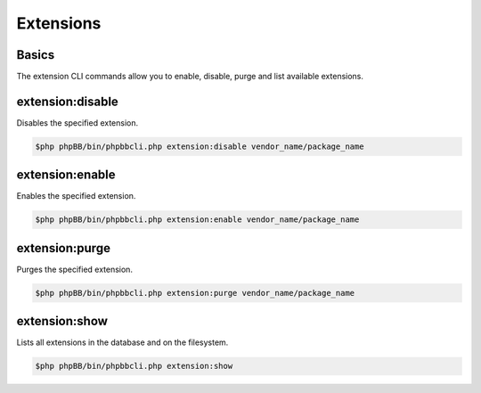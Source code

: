 ==========
Extensions
==========

Basics
======

The extension CLI commands allow you to enable, disable, purge and list available extensions.

extension:disable
=================

Disables the specified extension.

.. code-block:: console

    $php phpBB/bin/phpbbcli.php extension:disable vendor_name/package_name

.. csv-table::
   :header: "Arguments", "Usage"
   :delim: |

   extension-name | Name of the extension (required)

extension:enable
================

Enables the specified extension.

.. code-block:: console

    $php phpBB/bin/phpbbcli.php extension:enable vendor_name/package_name

.. csv-table::
   :header: "Arguments", "Usage"
   :delim: |

   extension-name | Name of the extension (required)

extension:purge
===============

Purges the specified extension.

.. code-block:: console

    $php phpBB/bin/phpbbcli.php extension:purge vendor_name/package_name

.. csv-table::
   :header: "Arguments", "Usage"
   :delim: |

   extension-name | Name of the extension (required)

extension:show
==============

Lists all extensions in the database and on the filesystem.

.. code-block:: console

    $php phpBB/bin/phpbbcli.php extension:show
